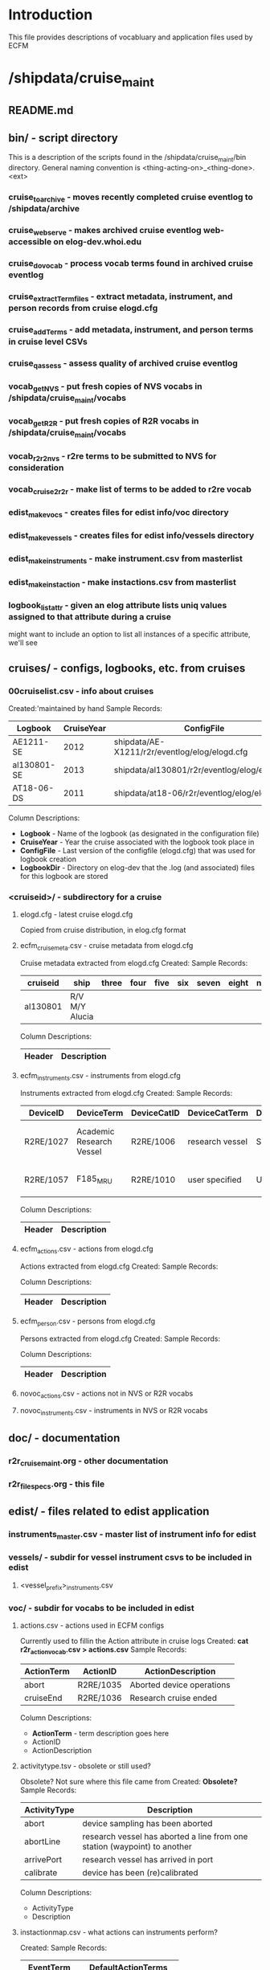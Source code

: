 * Introduction
This file provides descriptions of vocabluary and application files used by ECFM
* /shipdata/cruise_maint
** README.md
** bin/ - script directory
This is a description of the scripts found in the /shipdata/cruise_maint/bin directory.
General naming convention is <thing-acting-on>_<thing-done>.<ext>
*** cruise_toarchive - moves recently completed cruise eventlog to /shipdata/archive
*** cruise_webserve - makes archived cruise eventlog web-accessible on elog-dev.whoi.edu
*** cruise_dovocab - process vocab terms found in archived cruise eventlog
*** cruise_extractTermfiles - extract metadata, instrument, and person records from cruise elogd.cfg
*** cruise_addTerms - add metadata, instrument, and person terms in cruise level CSVs
*** cruise_qassess - assess quality of archived cruise eventlog
*** vocab_getNVS - put fresh copies of NVS vocabs in /shipdata/cruise_maint/vocabs
*** vocab_getR2R - put fresh copies of R2R vocabs in /shipdata/cruise_maint/vocabs
*** vocab_r2r2nvs - r2re terms to be submitted to NVS for consideration
*** vocab_cruise2r2r - make list of terms to be added to r2re vocab
*** edist_makevocs - creates files for edist info/voc directory
*** edist_makevessels - creates files for edist info/vessels directory
*** edist_make_instruments - make instrument.csv from masterlist
*** edist_make_instaction - make instactions.csv from masterlist
*** logbook_listattr - given an elog attribute lists uniq values assigned to that attribute during a cruise
might want to include an option to list all instances of a specific attribute, we'll see
** cruises/ - configs, logbooks, etc. from cruises
*** 00cruiselist.csv - info about cruises
Created:'maintained by hand
Sample Records:
|-------------+------------+-----------------------------------------------+----------------------------------------------------|
| Logbook     | CruiseYear | ConfigFile                                    | LogbbookDir                                        |
|-------------+------------+-----------------------------------------------+----------------------------------------------------|
| AE1211-SE   |       2012 | shipdata/AE-X1211/r2r/eventlog/elog/elogd.cfg | shipdata/archive/2012/elog/logbooks/ae/AE1211-SE   |
| al130801-SE |       2013 | shipdata/al130801/r2r/eventlog/elog/elogd.cfg | shipdata/archive/2013/elog/logbooks/al/al130801-SE |
| AT18-06-DS  |       2011 | shipdata/at18-06/r2r/eventlog/elog/elogd.cfg  | shipdata/archive/2011/elog/logbooks/at/AT18-06-DS  |
|-------------+------------+-----------------------------------------------+----------------------------------------------------|

Column Descriptions:
- *Logbook* - Name of the logbook (as designated in the configuration file)                          
- *CruiseYear* - Year the cruise associated with the logbook took place in                              
- *ConfigFile* - Last version of the configfile (elogd.cfg) that was used for logbook creation          
- *LogbookDir* - Directory on elog-dev that the .log (and associated) files for this logbook are stored 
*** <cruiseid>/ - subdirectory for a cruise
**** elogd.cfg - latest cruise elogd.cfg
Copied from cruise distribution, in elog.cfg format
**** ecfm_cruisemeta.csv - cruise metadata from elogd.cfg
Cruise metadata extracted from elogd.cfg
Created:
Sample Records:
|----------+----------------+-------+------+------+-----+-------+-------+------|
| cruiseid | ship           | three | four | five | six | seven | eight | nine |
|----------+----------------+-------+------+------+-----+-------+-------+------|
| al130801 | R/V M/Y Alucia |       |      |      |     |       |       |      |
|----------+----------------+-------+------+------+-----+-------+-------+------|

Column Descriptions:
|----------------+-------------|
| Header         | Description |
|----------------+-------------|
|----------------+-------------|
**** ecfm_instruments.csv - instruments from elogd.cfg
Instruments extracted from elogd.cfg
Created:
Sample Records:
|-----------+--------------------------+-------------+-----------------+-----------------------+------------------------------------------------+--------------+---------------------------------------+-------|
| DeviceID  | DeviceTerm               | DeviceCatID | DeviceCatTerm   | DefaultInstrumentTerm | DeviceDescription                              | AttrNameUsed | ActionsUsed                           | State |
|-----------+--------------------------+-------------+-----------------+-----------------------+------------------------------------------------+--------------+---------------------------------------+-------|
| R2RE/1027 | Academic Research Vessel | R2RE/1006   | research vessel | Ship                  | Academic Research Vessel description goes here | Ship         | startCruise;endCruise;other           |     0 |
| R2RE/1057 | F185_MRU                 | R2RE/1010   | user specified  | UserSpecified         | Coda Octopus F185+ Motion Reference Unit       | F185         | startCalibration;endCalibration;other |     3 |
|-----------+--------------------------+-------------+-----------------+-----------------------+------------------------------------------------+--------------+---------------------------------------+-------|
Column Descriptions:
|----------------+-------------|
| Header         | Description |
|----------------+-------------|
|----------------+-------------|
**** ecfm_actions.csv - actions from elogd.cfg
Actions extracted from elogd.cfg
Created:
Sample Records:

Column Descriptions:
|----------------+-------------|
| Header         | Description |
|----------------+-------------|
|----------------+-------------|
**** ecfm_person.csv - persons from elogd.cfg
Persons extracted from elogd.cfg
Created:
Sample Records:

Column Descriptions:
|----------------+-------------|
| Header         | Description |
|----------------+-------------|
|----------------+-------------|
**** novoc_actions.csv - actions not in NVS or R2R vocabs
**** novoc_instruments.csv - instruments in NVS or R2R vocabs
** doc/ - documentation
*** r2r_cruisemaint.org - other documentation
*** r2r_filespecs.org - this file
** edist/ - files related to edist application
*** instruments_master.csv - master list of instrument info for edist
*** vessels/ - subdir for vessel instrument csvs to be included in edist
**** <vessel_prefix>_instruments.csv
*** voc/ - subdir for vocabs to be included in edist
**** actions.csv - actions used in ECFM configs
Currently used to fillin the Action attribute in cruise logs
Created: *cat r2r_action_vocab.csv > actions.csv*
Sample Records:
|--------------+------------+---------------------------|
| ActionTerm   | ActionID   | ActionDescription         |
|--------------+------------+---------------------------|
| abort        | R2RE/1035  | Aborted device operations |
| cruiseEnd    | R2RE/1036  | Research cruise ended     |
|--------------+------------+---------------------------|

Column Descriptions:
- *ActionTerm* - term description goes here
- ActionID                              
- ActionDescription                     

**** activitytype.tsv - obsolete or still used?
Obsolete? Not sure where this file came from
Created: *Obsolete?*
Sample Records:
|--------------+---------------------------------------------------------------------------|
| ActivityType | Description                                                               |
|--------------+---------------------------------------------------------------------------|
| abort        | device sampling has been aborted                                          |
| abortLine    | research vessel has aborted a line from one station (waypoint) to another |
| arrivePort   | research vessel has arrived in port                                       |
| calibrate    | device has been (re)calibrated                                            |
|--------------+---------------------------------------------------------------------------|

Column Descriptions:
- ActivityType
- Description

**** instactionmap.csv - what actions can instruments perform?
Created:
Sample Records:
|-------------+--------------------------|
| EventTerm   | DefaultActionTerms       |
|-------------+--------------------------|
| ADCP75      | start;stop;service;other |
| ADCP150     | start;stop;service;other |
| ADCP300     | star;stop;service;other  |
| biologyPump | startSample;stopSample   |
|-------------+--------------------------|

Column Descriptions:
- EventTerm                       
- DefaultActionTerms              

**** instruments.csv - instruments used in ECFM configs
Created:
Sample Records:
|-----------+--------------------------+-------------+-------------------------+-----------------------+------------------------------------------+---------------|
| DeviceID  | DeviceTerm               | DeviceCatID | DeviceCatTerm           | DefaultInstrumentTerm | DeviceDescription                        | Notes         |
|-----------+--------------------------+-------------+-------------------------+-----------------------+------------------------------------------+---------------|
| R2RE/1027 | Academic Research Vessel | R2RE/1006   | research vessel         | Ship                  | Academic Research Vessel description ... |               |
| R2RE/9011 | acqsys r2r_devtype       | R2RE/9010   | data acquisition system | Acqsys                | de/multiplexing and timetagging data ... |               |
| R2RE/9012 | adcp r2r_devtype         | L05/115     | current profilers       | ADCP                  | (acoustic doppler current profiler) ...  |               |
| R2RE/9013 | anemometer r2r_devtype   | L05/102     | meteorological packages | Anemometer            | measures wind speed and direction        | L221/TOOL0269 |
|-----------+--------------------------+-------------+-------------------------+-----------------------+------------------------------------------+---------------|

Column Descriptions:
- DeviceID :
- DeviceTerm          
- DeviceCatID
- DeviceCatTerm
- DefaultInstrumentTerm
- DeviceDescription
- Notes

**** organization.tsv - organizations used in ECFM configs
Created: Copied from rvdata.us webservice
Sample Records:
|------------------+------------------------------+----------+-----------|
| OrganizationID   | Name                         | Acronym  | CountryID |
|------------------+------------------------------+----------+-----------|
| com.3phoenix     | 3Phoenix, Inc.               | 3Phoenix | us        |
| tw.edu.sinica    | Academia Sinica              | Sinica   | tw        |
| com.aecom.ensr   | AECOM/ENSR                   | ENSR     | us        |
| com.alionscience | Alion Science and Technology | Alion    | us        |
|------------------+------------------------------+----------+-----------|

Column Descriptions:
- OrganizationID              
- Name                        
- Acronym                     
- CountryID                   

**** person.tsv - participants list used in ECFM configs
Created: Copied from rvdata.us webservice
Sample Records:
|----------+--------------------+------------+---------------|
| PersonID | FullName           | ShortName  | InstitutionID |
|----------+--------------------+------------+---------------|
|   100369 | Aalto, Kathryn     | kAalto     |               |
|   100370 | Aaron, Ernie       | eAaron     | SIO           |
|   102077 | Abernethy, Arreana | aAbernethy | UW            |
|----------+--------------------+------------+---------------|

Column Descriptions:
- PersonID                   
- FullName                   
- ShortName                  
- InstitutionID              

**** vessel.tsv - vessels used in ECFM configs
Created: Copied from rvdata.us webservice
Sample Records:
|--------+-------------------+----------+--------------+----------+------------+-----------+---------------+-------------+-------------+--------|
| Prefix | VesselName        | ICESCode | OperatorName | CallSign | MMSINumber | Length(m) | MaxSpeed(m/s) | MaxDraft(m) | Designation | Active |
|--------+-------------------+----------+--------------+----------+------------+-----------+---------------+-------------+-------------+--------|
| HX     | Alpha Helix       | 31HX     | UAF          | WSD7078  |  368625000 |      40.5 |           5.4 |         4.2 |             | f      |
| AE     | Atlantic Explorer | 33H4     | BIOS         | WDC9417  |  303591000 |      52.1 |           5.7 |         3.4 |             | t      |
| AT     | Atlantis          | 33AT     | WHOI         | KAQP     |  367241000 |      83.5 |           7.7 |           5 | AGOR-25     | t      |
|--------+-------------------+----------+--------------+----------+------------+-----------+---------------+-------------+-------------+--------|

Column Descriptions:
- Prefix                     
- VesselName                 
- ICESCode                   
- OperatorName               
- CallSign                   
- MMSINumber                 
- Length(m)                  
- MaxSpeed(m/s)              
- MaxDraft(m)                
- Designation              
- Active
              
** vocabs/ - vocabluaries from various locations
- filenaming convention is <collection_name>_vocab_<vocabnname>.[ct]sv
- nvs vocabs are semicolon separated
- r2r vocabs are tab separated
*** candidate_terms/ - directory to hold candidate terms for other vocabs
*** nvs_vocab_L05.csv
*** nvs_vocab_L221.csv
*** r2r_vocab_activitytype.tsv
*** r2r_vocab_person.tsv
*** r2r_vocab_instruments.csv
*** r2r_vocab_vessel.tsv
*** r2r_vocab_organization.tsv
*** r2re_vocab_terms.csv

